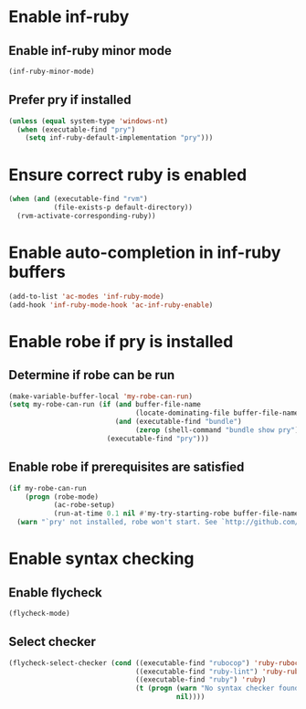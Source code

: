 * Enable inf-ruby
** Enable inf-ruby minor mode
  #+begin_src emacs-lisp
    (inf-ruby-minor-mode)
  #+end_src

** Prefer pry if installed
   #+begin_src emacs-lisp
     (unless (equal system-type 'windows-nt)
       (when (executable-find "pry")
         (setq inf-ruby-default-implementation "pry")))
   #+end_src


* Ensure correct ruby is enabled
  #+begin_src emacs-lisp
    (when (and (executable-find "rvm")
               (file-exists-p default-directory))
      (rvm-activate-corresponding-ruby))
  #+end_src


* Enable auto-completion in inf-ruby buffers
  #+begin_src emacs-lisp
    (add-to-list 'ac-modes 'inf-ruby-mode)
    (add-hook 'inf-ruby-mode-hook 'ac-inf-ruby-enable)
  #+end_src


* Enable robe if pry is installed
** Determine if robe can be run
   #+begin_src emacs-lisp
     (make-variable-buffer-local 'my-robe-can-run)
     (setq my-robe-can-run (if (and buffer-file-name
                                    (locate-dominating-file buffer-file-name "Gemfile"))
                               (and (executable-find "bundle")
                                    (zerop (shell-command "bundle show pry")))
                             (executable-find "pry")))
   #+end_src

** Enable robe if prerequisites are satisfied
   #+begin_src emacs-lisp
     (if my-robe-can-run
         (progn (robe-mode)
                (ac-robe-setup)
                (run-at-time 0.1 nil #'my-try-starting-robe buffer-file-name))
       (warn "`pry' not installed, robe won't start. See `http://github.com/dgutov/robe'"))
   #+end_src


* Enable syntax checking
** Enable flycheck
  #+begin_src emacs-lisp
    (flycheck-mode)
  #+end_src

** Select checker
   #+begin_src emacs-lisp
     (flycheck-select-checker (cond ((executable-find "rubocop") 'ruby-rubocop)
                                    ((executable-find "ruby-lint") 'ruby-rubylint)
                                    ((executable-find "ruby") 'ruby)
                                    (t (progn (warn "No syntax checker found, searched for `rubocop', `ruby-lint'")
                                              nil))))
   #+end_src
